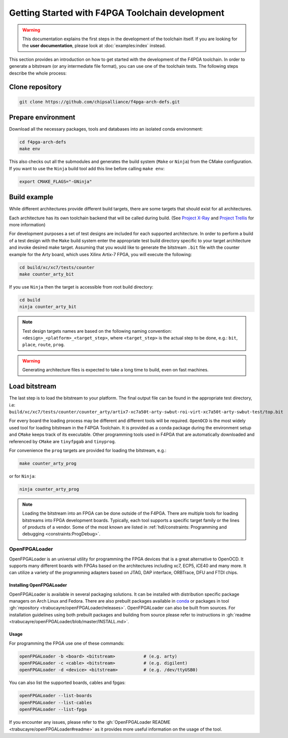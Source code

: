 
Getting Started with F4PGA Toolchain development
################################################

.. warning::
   This documentation explains the first steps in the development of the toolchain itself.
   If you are looking for the **user documentation**, please look at :doc:`examples:index` instead.

This section provides an introduction on how to get started with the development of the F4PGA toolchain.
In order to generate a bitstream (or any intermediate file format), you can use one of the toolchain tests.
The following steps describe the whole process:

Clone repository
================

.. code-block:: bash

    git clone https://github.com/chipsalliance/f4pga-arch-defs.git

Prepare environment
===================

Download all the necessary packages, tools and databases into an isolated conda environment:

.. code-block:: bash

    cd f4pga-arch-defs
    make env

This also checks out all the submodules and generates the build system (``Make`` or ``Ninja``) from the CMake configuration.
If you want to use the ``Ninja`` build tool add this line before calling ``make env``:

.. code-block:: bash

    export CMAKE_FLAGS="-GNinja"

Build example
=============

While different architectures provide different build targets, there are some targets that should exist for all architectures.

Each architecture has its own toolchain backend that will be called during build.
(See `Project X-Ray <https://prjxray.readthedocs.io/en/latest/>`_
and `Project Trellis <https://prjtrellis.readthedocs.io/en/latest/>`_ for more information)

For development purposes a set of test designs are included for each supported architecture.
In order to perform a build of a test design with the ``Make`` build system enter the appropriate test build directory
specific to your target architecture and invoke desired make target.
Assuming that you would like to generate the bitstream ``.bit`` file with the counter example for the Arty board, which
uses Xilinx Artix-7 FPGA, you will execute the following:

.. code-block:: bash

    cd build/xc/xc7/tests/counter
    make counter_arty_bit

If you use ``Ninja`` then the target is accessible from root build directory:

.. code-block:: bash

    cd build
    ninja counter_arty_bit

.. note::

   Test design targets names are based on the following naming convention:  ``<design>_<platform>_<target_step>``, where ``<target_step>`` is the actual step to be done, e.g.: ``bit``, ``place``, ``route``, ``prog``.

.. warning::

    Generating architecture files is expected to take a long time to build, even on fast machines.

Load bitstream
==============

The last step is to load the bitstream to your platform.
The final output file can be found in the appropriate test directory, i.e:
``build/xc/xc7/tests/counter/counter_arty/artix7-xc7a50t-arty-swbut-roi-virt-xc7a50t-arty-swbut-test/top.bit``

For every board the loading process may be different and different tools will be required.
``OpenOCD`` is the most widely used tool for loading bitstream in the F4PGA Toolchain.
It is provided as a conda package during the environment setup and ``CMake`` keeps track of its executable.
Other programming tools used in F4PGA that are automatically downloaded and referenced by ``CMake`` are ``tinyfpgab``
and ``tinyprog``.

For convenience the ``prog`` targets are provided for loading the bitstream, e.g.:

.. code-block:: bash

    make counter_arty_prog

or for ``Ninja``:

.. code-block:: bash

    ninja counter_arty_prog

.. note::
    Loading the bitstream into an FPGA can be done outside of the F4PGA.
    There are multiple tools for loading bitstreams into FPGA development boards.
    Typically, each tool supports a specific target family or the lines of products of a vendor.
    Some of the most known are listed in :ref:`hdl/constraints: Programming and debugging <constraints:ProgDebug>`.

OpenFPGALoader
--------------

OpenFPGALoader is an universal utility for programming the FPGA devices that is a great alternative to OpenOCD.
It supports many different boards with FPGAs based on the architectures including xc7, ECP5, iCE40 and many more.
It can utilize a variety of the programming adapters based on JTAG, DAP interface, ORBTrace, DFU and FTDI chips.

Installing OpenFPGALoader
*************************

OpenFPGALoader is available in several packaging solutions.
It can be installed with distribution specific package managers on Arch Linux and Fedora.
There are also prebuilt packages available in `conda <https://anaconda.org/litex-hub/openfpgaloader>`__
or packages in tool :gh:`repository <trabucayre/openFPGALoader/releases>`.
OpenFPGALoader can also be built from sources.
For installation guidelines using both prebuilt packages and building from source please refer to instructions in
:gh:`readme <trabucayre/openFPGALoader/blob/master/INSTALL.md>`.

Usage
*****

For programming the FPGA use one of these commands:

.. code-block:: bash

    openFPGALoader -b <board> <bitstream>           # (e.g. arty)
    openFPGALoader -c <cable> <bitstream>           # (e.g. digilent)
    openFPGALoader -d <device> <bitstream>          # (e.g. /dev/ttyUSB0)

You can also list the supported boards, cables and fpgas:

.. code-block:: bash

    openFPGALoader --list-boards
    openFPGALoader --list-cables
    openFPGALoader --list-fpga

If you encounter any issues, please refer to the :gh:`OpenFPGALoader README <trabucayre/openFPGALoader#readme>` as it
provides more useful information on the usage of the tool.
